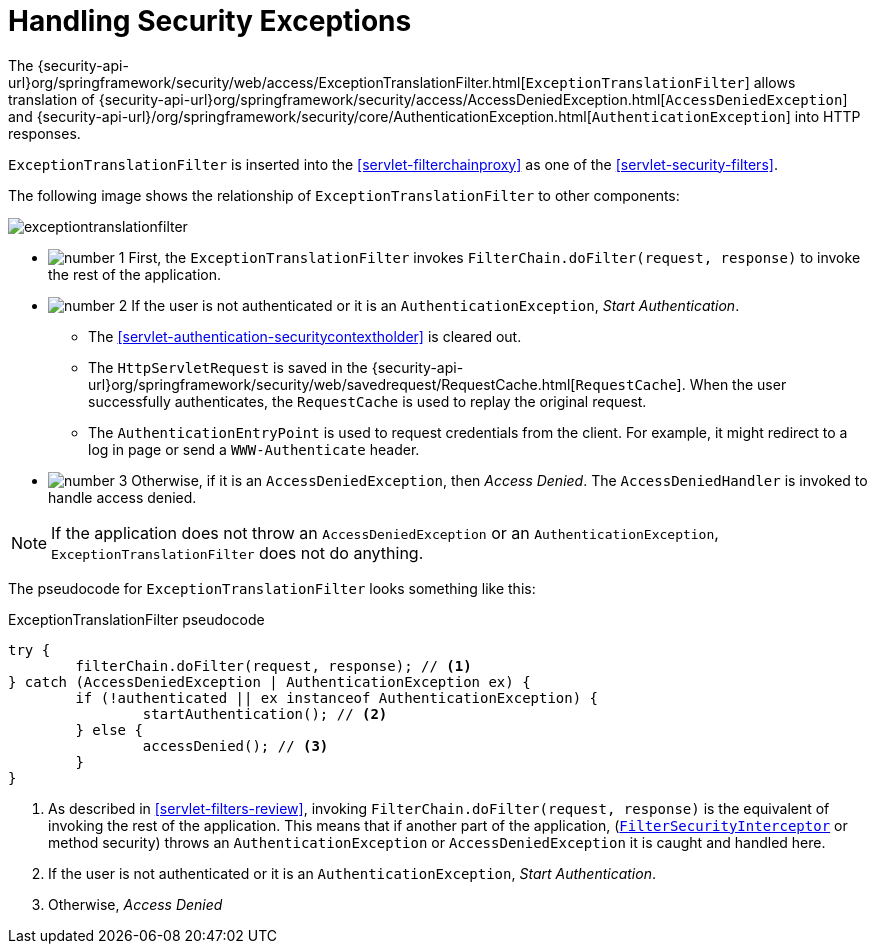 [[servlet-exceptiontranslationfilter]]
= Handling Security Exceptions
:figures: images/servlet/architecture
:icondir: images/icons


The {security-api-url}org/springframework/security/web/access/ExceptionTranslationFilter.html[`ExceptionTranslationFilter`] allows translation of {security-api-url}org/springframework/security/access/AccessDeniedException.html[`AccessDeniedException`] and {security-api-url}/org/springframework/security/core/AuthenticationException.html[`AuthenticationException`] into HTTP responses.

`ExceptionTranslationFilter` is inserted into the <<servlet-filterchainproxy>> as one of the <<servlet-security-filters>>.

The following image shows the relationship of `ExceptionTranslationFilter` to other components:

image::{figures}/exceptiontranslationfilter.png[]

* image:{icondir}/number_1.png[] First, the `ExceptionTranslationFilter` invokes `FilterChain.doFilter(request, response)` to invoke the rest of the application.
* image:{icondir}/number_2.png[] If the user is not authenticated or it is an `AuthenticationException`, __Start Authentication__.
** The <<servlet-authentication-securitycontextholder>> is cleared out.
** The `HttpServletRequest` is saved in the {security-api-url}org/springframework/security/web/savedrequest/RequestCache.html[`RequestCache`].
When the user successfully authenticates, the `RequestCache` is used to replay the original request.
// FIXME: add link to authentication success
** The `AuthenticationEntryPoint` is used to request credentials from the client.
For example, it might redirect to a log in page or send a `WWW-Authenticate` header.
// FIXME: link to AuthenticationEntryPoint
* image:{icondir}/number_3.png[] Otherwise, if it is an `AccessDeniedException`, then __Access Denied__.
The `AccessDeniedHandler` is invoked to handle access denied.
// FIXME: link to AccessDeniedHandler

[NOTE]
====
If the application does not throw an `AccessDeniedException` or an `AuthenticationException`, `ExceptionTranslationFilter` does not do anything.
====

The pseudocode for `ExceptionTranslationFilter` looks something like this:

// FIXME: Use real code from a real repository rather than pseudo code

.ExceptionTranslationFilter pseudocode
[source,java]
----
try {
	filterChain.doFilter(request, response); // <1>
} catch (AccessDeniedException | AuthenticationException ex) {
	if (!authenticated || ex instanceof AuthenticationException) {
		startAuthentication(); // <2>
	} else {
		accessDenied(); // <3>
	}
}
----
<1> As described in <<servlet-filters-review>>, invoking `FilterChain.doFilter(request, response)` is the equivalent of invoking the rest of the application.
This means that if another part of the application, (<<servlet-authorization-filtersecurityinterceptor,`FilterSecurityInterceptor`>> or method security) throws an `AuthenticationException` or `AccessDeniedException` it is caught and handled here.
<2> If the user is not authenticated or it is an `AuthenticationException`, __Start Authentication__.
<3> Otherwise, __Access Denied__
